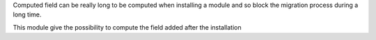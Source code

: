 Computed field can be really long to be computed when installing a module and so block
the migration process during a long time.

This module give the possibility to compute
the field added after the installation
